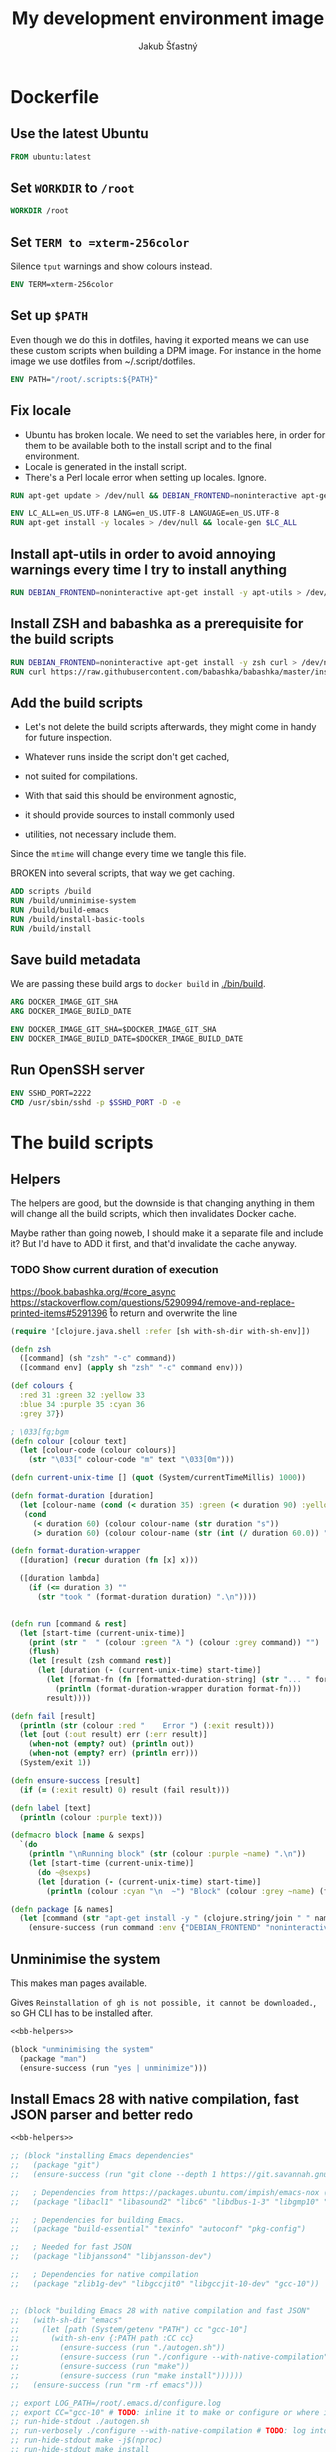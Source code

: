 #+TITLE: My development environment image
#+AUTHOR: Jakub Šťastný

* Dockerfile
  :PROPERTIES:
  :header-args: :tangle Dockerfile
  :END:

** Use the latest Ubuntu

#+begin_src dockerfile
  FROM ubuntu:latest
#+end_src

** Set =WORKDIR= to =/root=

#+begin_src dockerfile
  WORKDIR /root
#+end_src

** Set =TERM to =xterm-256color=

Silence =tput= warnings and show colours instead.

#+begin_src dockerfile
  ENV TERM=xterm-256color
#+end_src

** Set up =$PATH=

Even though we do this in dotfiles, having it exported means we can use these custom scripts when building a DPM image. For instance in the home image we use dotfiles from ~/.script/dotfiles.

#+begin_src dockerfile
  ENV PATH="/root/.scripts:${PATH}"
#+end_src

** Fix locale

- Ubuntu has broken locale. We need to set the variables here, in order for them to be available both to the install script and to the final environment.
- Locale is generated in the install script.
- There's a Perl locale error when setting up locales. Ignore.

#+begin_src dockerfile
  RUN apt-get update > /dev/null && DEBIAN_FRONTEND=noninteractive apt-get upgrade -y > /dev/null

  ENV LC_ALL=en_US.UTF-8 LANG=en_US.UTF-8 LANGUAGE=en_US.UTF-8
  RUN apt-get install -y locales > /dev/null && locale-gen $LC_ALL
#+end_src

** Install apt-utils in order to avoid annoying warnings every time I try to install anything

#+begin_src dockerfile
  RUN DEBIAN_FRONTEND=noninteractive apt-get install -y apt-utils > /dev/null
#+end_src

** Install ZSH and babashka as a prerequisite for the build scripts

#+begin_src dockerfile
  RUN DEBIAN_FRONTEND=noninteractive apt-get install -y zsh curl > /dev/null
  RUN curl https://raw.githubusercontent.com/babashka/babashka/master/install | bash
#+end_src

** Add the build scripts

- Let's not delete the build scripts afterwards, they might come in handy for future inspection.

- Whatever runs inside the script don't get cached,
- not suited for compilations.

- With that said this should be environment agnostic,
- it should provide sources to install commonly used
- utilities, not necessary include them.

Since the =mtime= will change every time we tangle this file.

BROKEN into several scripts, that way we get caching.

#+begin_src dockerfile
  ADD scripts /build
  RUN /build/unminimise-system
  RUN /build/build-emacs
  RUN /build/install-basic-tools
  RUN /build/install
#+end_src

** Save build metadata

We are passing these build args to =docker build= in [[./bin/build]].

#+begin_src dockerfile
  ARG DOCKER_IMAGE_GIT_SHA
  ARG DOCKER_IMAGE_BUILD_DATE

  ENV DOCKER_IMAGE_GIT_SHA=$DOCKER_IMAGE_GIT_SHA
  ENV DOCKER_IMAGE_BUILD_DATE=$DOCKER_IMAGE_BUILD_DATE
#+end_src

** Run OpenSSH server

#+begin_src dockerfile
  ENV SSHD_PORT=2222
  CMD /usr/sbin/sshd -p $SSHD_PORT -D -e
#+end_src

* The build scripts
  :PROPERTIES:
  :header-args: :shebang #!/usr/bin/env bb :mkdirp yes :noweb yes
  :END:

** Helpers

The helpers are good, but the downside is that changing anything in them will change all the build scripts, which then invalidates Docker cache.

Maybe rather than going noweb, I should make it a separate file and include it? But I'd have to ADD it first, and that'd invalidate the cache anyway.

*** TODO Show current duration of execution

https://book.babashka.org/#core_async
https://stackoverflow.com/questions/5290994/remove-and-replace-printed-items#5291396 \r to return and overwrite the line

#+name: bb-helpers
#+begin_src clojure
  (require '[clojure.java.shell :refer [sh with-sh-dir with-sh-env]])

  (defn zsh
    ([command] (sh "zsh" "-c" command))
    ([command env] (apply sh "zsh" "-c" command env)))

  (def colours {
    :red 31 :green 32 :yellow 33
    :blue 34 :purple 35 :cyan 36
    :grey 37})

  ; \033[fg;bgm
  (defn colour [colour text]
    (let [colour-code (colour colours)]
      (str "\033[" colour-code "m" text "\033[0m")))

  (defn current-unix-time [] (quot (System/currentTimeMillis) 1000))

  (defn format-duration [duration]
    (let [colour-name (cond (< duration 35) :green (< duration 90) :yellow :else :red)]
     (cond
       (< duration 60) (colour colour-name (str duration "s"))
       (> duration 60) (colour colour-name (str (int (/ duration 60.0)) ":" (format "%02d" (mod duration 60)) "m")))))

  (defn format-duration-wrapper
    ([duration] (recur duration (fn [x] x)))

    ([duration lambda]
      (if (<= duration 3) ""
        (str "took " (format-duration duration) ".\n"))))


  (defn run [command & rest]
    (let [start-time (current-unix-time)]
      (print (str "  " (colour :green "λ ") (colour :grey command)) "")
      (flush)
      (let [result (zsh command rest)]
        (let [duration (- (current-unix-time) start-time)]
          (let [format-fn (fn [formatted-duration-string] (str "... " formatted-duration-string))]
            (println (format-duration-wrapper duration format-fn)))
          result))))

  (defn fail [result]
    (println (str (colour :red "    Error ") (:exit result)))
    (let [out (:out result) err (:err result)]
      (when-not (empty? out) (println out))
      (when-not (empty? err) (println err)))
    (System/exit 1))

  (defn ensure-success [result]
    (if (= (:exit result) 0) result (fail result)))

  (defn label [text]
    (println (colour :purple text)))

  (defmacro block [name & sexps]
    `(do
      (println "\nRunning block" (str (colour :purple ~name) ".\n"))
      (let [start-time (current-unix-time)]
        (do ~@sexps)
        (let [duration (- (current-unix-time) start-time)]
          (println (colour :cyan "\n  ~") "Block" (colour :grey ~name) (format-duration-wrapper duration))))))

  (defn package [& names]
    (let [command (str "apt-get install -y " (clojure.string/join " " names))]
      (ensure-success (run command :env {"DEBIAN_FRONTEND" "noninteractive"}))))
#+end_src

** Unminimise the system

This makes man pages available.

Gives =Reinstallation of gh is not possible, it cannot be downloaded.=, so GH CLI has to be installed after.

#+begin_src clojure :tangle scripts/unminimise-system
  <<bb-helpers>>

  (block "unminimising the system"
    (package "man")
    (ensure-success (run "yes | unminimize")))
#+end_src

** Install Emacs 28 with native compilation, fast JSON parser and better redo

#+begin_src clojure :tangle scripts/build-emacs
  <<bb-helpers>>

  ;; (block "installing Emacs dependencies"
  ;;   (package "git")
  ;;   (ensure-success (run "git clone --depth 1 https://git.savannah.gnu.org/git/emacs.git"))

  ;;   ; Dependencies from https://packages.ubuntu.com/impish/emacs-nox (libncurses-dev isn't listed, but is required)
  ;;   (package "libacl1" "libasound2" "libc6" "libdbus-1-3" "libgmp10" "libgnutls28-dev" "libgpm2" "libjansson4" "liblcms2-2" "libselinux1" "libsystemd0" "libtinfo6" "libxml2" "zlib1g" "libncurses-dev")

  ;;   ; Dependencies for building Emacs.
  ;;   (package "build-essential" "texinfo" "autoconf" "pkg-config")

  ;;   ; Needed for fast JSON
  ;;   (package "libjansson4" "libjansson-dev")

  ;;   ; Dependencies for native compilation
  ;;   (package "zlib1g-dev" "libgccjit0" "libgccjit-10-dev" "gcc-10"))


  ;; (block "building Emacs 28 with native compilation and fast JSON"
  ;;   (with-sh-dir "emacs"
  ;;     (let [path (System/getenv "PATH") cc "gcc-10"]
  ;;       (with-sh-env {:PATH path :CC cc}
  ;;         (ensure-success (run "./autogen.sh"))
  ;;         (ensure-success (run "./configure --with-native-compilation"))
  ;;         (ensure-success (run "make"))
  ;;         (ensure-success (run "make install"))))))
  ;;   (ensure-success (run "rm -rf emacs")))

  ;; export LOG_PATH=/root/.emacs.d/configure.log
  ;; export CC="gcc-10" # TODO: inline it to make or configure or where is this supposed to go.
  ;; run-hide-stdout ./autogen.sh
  ;; run-verbosely ./configure --with-native-compilation # TODO: log into LOG_PATH, so I have it for a reference
  ;; run-hide-stdout make -j$(nproc)
  ;; run-hide-stdout make install
#+end_src

** Install basic tools

#+begin_src clojure :tangle scripts/install-basic-tools
  <<bb-helpers>>

  (block "installing basic tools"
    (package "locales automake htop curl wget git silversearcher-ag neovim docker.io tmux tree"))
#+end_src

** Rest
   :PROPERTIES:
   :header-args: :tangle scripts/install :noweb yes
   :END:

*** Node.js & Yarn sources

Add Yarn sources (without installing it).
https://yarnpkg.com/lang/en/docs/install/#debian-stable
https://github.com/nodesource/distributions

# curl -fsSL https://deb.nodesource.com/setup_16.x | bash -

#+begin_src clojure
  <<bb-helpers>>

  (block "adding apt sources for Node.js"
    (ensure-success (run "curl -sS https://dl.yarnpkg.com/debian/pubkey.gpg | apt-key add - && echo deb https://dl.yarnpkg.com/debian/ stable main | tee /etc/apt/sources.list.d/yarn.list")))
#+end_src

*** Time zone

#+begin_src clojure
  (block "setting up time zone"
    (ensure-success (run "apt-get install -y tzdata apt-utils > /dev/null && echo America/New_York > /etc/timezone && dpkg-reconfigure -f noninteractive tzdata")))
#+end_src

*** Dotfiles
**** TODO Tangle (in script/hooks/install)

#+begin_src clojure
  (block "installing dotfiles" (with-sh-dir "/root"
    (ensure-success (run "mkdir .ssh && chmod 700 .ssh && git clone https://github.com/jakub-stastny/dotfiles.git .dotfiles.git --bare && git --git-dir=/root/.dotfiles.git config remote.origin.fetch '+refs/heads/*:refs/remotes/origin/*' && git --git-dir=/root/.dotfiles.git fetch && git --git-dir=/root/.dotfiles.git branch --set-upstream-to=origin/master master && git --git-dir=/root/.dotfiles.git --work-tree=/root checkout && ssh-keyscan github.com >> ~/.ssh/known_hosts && zsh ~/.scripts/hooks/dotfiles.install && git --git-dir=/root/.dotfiles.git remote set-url origin git@github.com:jakub-stastny/dotfiles.git && rm -rf ~/.ssh"))))

#+end_src

*** Expect

Install expect in order to be able to auto-login.

#+begin_src clojure
  (block "installing expect for auto-login scripts"
    (package "expect-dev"))
#+end_src

*** Clojure CLI

#+begin_src clojure
  (block "installing Clojure CLI"
    (let [script-name "linux-install.sh"]
      (download "https://download.clojure.org/install/linux-install-1.10.3.855.sh" script-name)
      (ensure-success (run str("chmod +x " script-name))))
      (ensure-success (run str("./" script-name)))
      (ensure-success (run str("rm " script-name))))
#+end_src

*** GH CLI

#+begin_src clojure
  (block "installing GitHub CLI"
    (let [pkg-name "gh-cli.deb"]
      (download "https://github.com/cli/cli/releases/download/v1.11.0/gh_1.11.0_linux_amd64.deb" pkg-name)
      (ensure-success (run (str "dpkg -i " pkg-name)))
      (ensure-success (run (str "rm" pkg-name)))))
#+end_src

*** Make ZSH the default shell

#+begin_src clojure
  (block "making ZSH the default shell"
    (ensure-success (run "chsh -s $(which zsh)")))
#+end_src

*** Set up SSH and change root password

#+begin_src clojure
  (block "setting up the OpenSSH server and securint the installation"
    (package "openssh-server" "mosh")
    (ensure-success (run "mkdir /run/sshd"))
    (ensure-success (run "echo 'PasswordAuthentication no' >> /etc/ssh/sshd_config"))
    (ensure-success (run "echo \"root:$(tr -dc A-Za-z0-9 </dev/urandom | head -c 32)\" | chpasswd"))))
#+end_src
